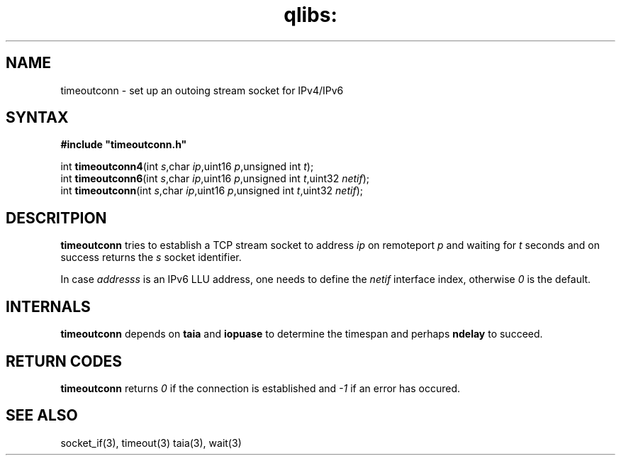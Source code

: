 .TH qlibs: timeoutconn 3
.SH NAME
timeoutconn \- set up an outoing stream socket for IPv4/IPv6
.SH SYNTAX
.B #include \(dqtimeoutconn.h\(dq

int \fBtimeoutconn4\fP(int \fIs\fR,char \fIip\fR,uint16 \fIp\fR,unsigned int \fIt\fR);
.br
int \fBtimeoutconn6\fP(int \fIs\fR,char \fIip\fR,uint16 \fIp\fR,unsigned int \fIt\fR,uint32 \fInetif\fR);
.br
int \fBtimeoutconn\fP(int \fIs\fR,char \fIip\fR,uint16 \fIp\fR,unsigned int \fIt\fR,uint32 \fInetif\fR);
.SH DESCRITPION
.B timeoutconn
tries to establish a TCP stream socket to address
.I ip
on remoteport
.I p
and waiting for
.I t
seconds and on success returns the
.I s
socket identifier.

In case 
.I addresss 
is an IPv6 LLU address, one needs to define the
.I netif
interface index, otherwise 
.I 0
is the default.
.SH INTERNALS
.B timeoutconn
depends on 
.B taia
and
.B iopuase
to determine the timespan and perhaps
.B ndelay
to succeed.
.SH RETURN CODES
.B timeoutconn
returns
.I 0
if the connection is established
and 
.I -1
if an error has occured. 
.SH SEE ALSO
socket_if(3),
timeout(3)
taia(3),
wait(3)
